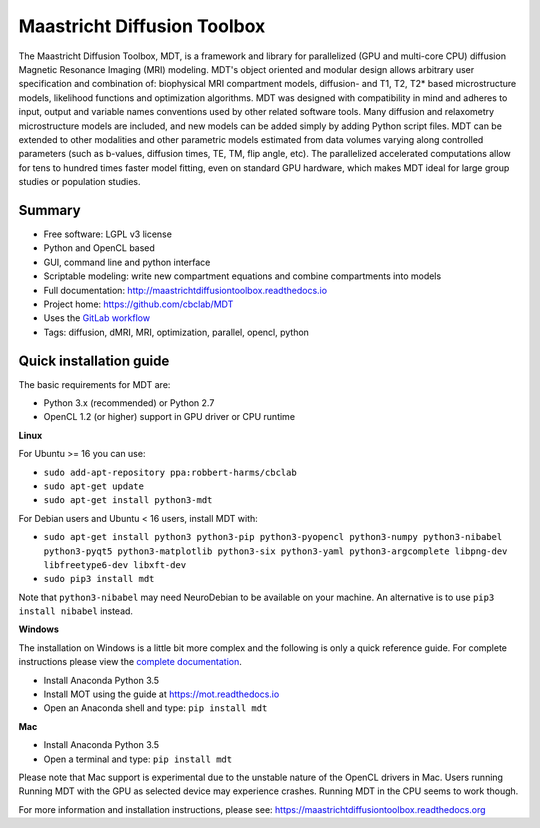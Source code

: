 ############################
Maastricht Diffusion Toolbox
############################
The Maastricht Diffusion Toolbox, MDT, is a framework and library for parallelized (GPU and multi-core CPU) diffusion Magnetic Resonance Imaging (MRI) modeling.
MDT's object oriented and modular design allows arbitrary user specification and combination of: biophysical MRI compartment models, diffusion- and T1, T2, T2* based microstructure models,
likelihood functions and optimization algorithms. MDT was designed with compatibility in mind and adheres to input, output and variable names conventions used by other related software tools.
Many diffusion and relaxometry microstructure models are included, and new models can be added simply by adding Python script files.
MDT can be extended to other modalities and other parametric models estimated from data volumes varying along controlled parameters (such as b-values, diffusion times, TE, TM, flip angle, etc).
The parallelized accelerated computations allow for tens to hundred times faster model fitting, even on standard GPU hardware,
which makes MDT ideal for large group studies or population studies.


*******
Summary
*******
* Free software: LGPL v3 license
* Python and OpenCL based
* GUI, command line and python interface
* Scriptable modeling: write new compartment equations and combine compartments into models
* Full documentation: http://maastrichtdiffusiontoolbox.readthedocs.io
* Project home: https://github.com/cbclab/MDT
* Uses the `GitLab workflow <https://docs.gitlab.com/ee/workflow/gitlab_flow.html>`_
* Tags: diffusion, dMRI, MRI, optimization, parallel, opencl, python


************************
Quick installation guide
************************
The basic requirements for MDT are:

* Python 3.x (recommended) or Python 2.7
* OpenCL 1.2 (or higher) support in GPU driver or CPU runtime


**Linux**

For Ubuntu >= 16 you can use:

* ``sudo add-apt-repository ppa:robbert-harms/cbclab``
* ``sudo apt-get update``
* ``sudo apt-get install python3-mdt``


For Debian users and Ubuntu < 16 users, install MDT with:

* ``sudo apt-get install python3 python3-pip python3-pyopencl python3-numpy python3-nibabel python3-pyqt5 python3-matplotlib python3-six python3-yaml python3-argcomplete libpng-dev libfreetype6-dev libxft-dev``
* ``sudo pip3 install mdt``

Note that ``python3-nibabel`` may need NeuroDebian to be available on your machine. An alternative is to use ``pip3 install nibabel`` instead.


**Windows**

The installation on Windows is a little bit more complex and the following is only a quick reference guide.
For complete instructions please view the `complete documentation <https://maastrichtdiffusiontoolbox.readthedocs.org>`_.

* Install Anaconda Python 3.5
* Install MOT using the guide at https://mot.readthedocs.io
* Open an Anaconda shell and type: ``pip install mdt``


**Mac**

* Install Anaconda Python 3.5
* Open a terminal and type: ``pip install mdt``

Please note that Mac support is experimental due to the unstable nature of the OpenCL drivers in Mac.
Users running Running MDT with the GPU as selected device may experience crashes.
Running MDT in the CPU seems to work though.


For more information and installation instructions, please see: https://maastrichtdiffusiontoolbox.readthedocs.org


